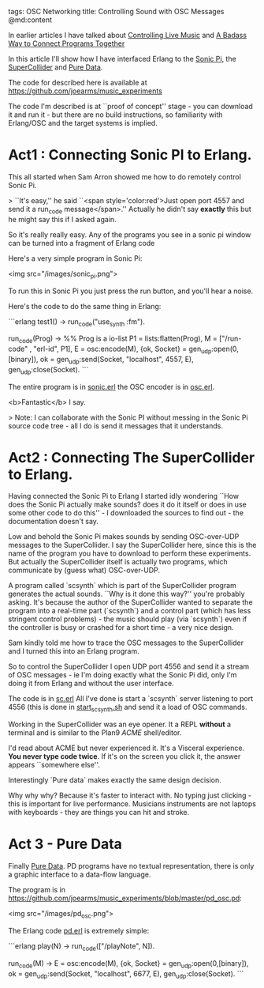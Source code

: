 tags: OSC Networking 
title: Controlling Sound with OSC Messages
@md:content

In earlier articles I have talked about [[http://joearms.github.io/2016/01/27/Controlling-Live-Music.html][Controlling Live Music]] and [[http://joearms.github.io/2016/01/28/A-Badass-Way-To-Connect-Programs-Together.html][A
Badass Way to Connect Programs Together]]


In this article I'll show how I have interfaced Erlang to the [[http://sonic-pi.net/][Sonic
Pi]], the [[http://www.audiosynth.com/][SuperCollider]] and [[https://puredata.info/][Pure Data]].

The code for described here is available at
[[https://github.com/joearms/music_experiments]]

The code I'm described is at ``proof of concept'' stage - you can
download it and run it - but there are no build instructions, so
familiarity with Erlang/OSC and the target systems is implied.

* Act1 : Connecting Sonic PI to Erlang.

This all started when Sam Arron showed me how to do remotely control
Sonic Pi.

> ``It's easy,'' he said ``<span style='color:red'>Just open port 4557 and send it
a run_code message</span>.'' Actually he didn't say *exactly* this
but he might say this if I asked again.

So it's really really easy. Any of the programs you see in a sonic pi window
can be turned into a fragment of Erlang code

Here's a very simple program in Sonic Pi:

<img src="/images/sonic_pi.png">

To run this in Sonic Pi you just press the run button, and you'll hear
a noise.

Here's the code to do the same thing in Erlang:

```erlang
test1() ->
    run_code("use_synth :fm\nplay 50\n").

run_code(Prog) ->
    %% Prog is a io-list
    P1 = lists:flatten(Prog),
    M = ["/run-code" , "erl-id", P1],
    E = osc:encode(M),
    {ok, Socket} = gen_udp:open(0,[binary]),
    ok = gen_udp:send(Socket, "localhost", 4557, E),
    gen_udp:close(Socket).
    ```

The entire program is in [[https://github.com/joearms/music_experiments/blob/master/sonic.erl][sonic.erl]] the OSC encoder is in [[https://github.com/joearms/music_experiments/blob/master/osc.erl][osc.erl]].

<b>Fantastic</b> I say.

> Note: I can collaborate with the Sonic PI without messing in the
Sonic Pi source code tree - all I do is send it messages that it understands.

* Act2 : Connecting The SuperCollider to Erlang.

Having connected the Sonic Pi to Erlang I started idly wondering
``How does the Sonic Pi actually make sounds? does it do it itself
or does in use some other code to do this'' - I downloaded the
sources to find out - the documentation doesn't say.

Low and behold the Sonic Pi makes sounds by sending OSC-over-UDP
messages to the SuperCollider. I say the SuperCollider here, since
this is the name of the program you have to download to perform these
experiments. But actually the SuperCollider itself is actually two
programs, which communicate by (guess what) OSC-over-UDP.

A program called `scsynth` which is part of the SuperCollider program
generates the actual sounds. ``Why is it done this way?'' you're probably asking.
It's because the author of the SuperCollider wanted to separate the program
into a real-time part (`scsynth`) and a control part (which has less stringent control
problems) - the music should play (via `scsynth`) even if the controller is
busy or crashed for a short time - a very nice design.

Sam kindly told me how to trace the OSC messages to the SuperCollider
and I turned this into an Erlang program.

So to control the SuperCollider I open UDP port 4556 and send it a
stream of OSC messages - ie I'm doing exactly what the Sonic Pi did,
only I'm doing it from Erlang and without the user interface.

The code is in [[https://github.com/joearms/music_experiments/blob/master/sc.erl][sc.erl]] All I've done is start a `scsynth` server
listening to port 4556 (this is done in [[https://github.com/joearms/music_experiments/blob/master/start_scsynth.sh][start_scsynth.sh]] and send it a
load of OSC commands.

Working in the SuperCollider was an eye opener. It a REPL *without* a
terminal and is similar to the Plan9 [[(https://en.wikipedia.org/wiki/Acme_%28text_editor%29][ACME]] shell/editor.

I'd read about ACME but never experienced it.  It's a Visceral
experience. **You never type code twice**. If it's on the screen you
click it, the answer appears ``somewhere else''.

Interestingly `Pure data` makes exactly the same design decision.

Why why why? Because it's faster to interact with. No typing just
clicking - this is important for live performance.  Musicians
instruments are not laptops with keyboards - they are things you can
hit and stroke.

* Act 3 - Pure Data

Finally [[https://puredata.info/][Pure Data]]. PD programs have no textual representation, there
is only a graphic interface to a data-flow language.

The program is in
https://github.com/joearms/music_experiments/blob/master/pd_osc.pd:

<img src="/images/pd_osc.png">

The Erlang code [[https://github.com/joearms/music_experiments/blob/master/pd.erl][pd.erl]] is extremely simple:

```erlang
    play(N) -> run_code(["/playNote", N]).

    run_code(M) ->
        E = osc:encode(M),
        {ok, Socket} = gen_udp:open(0,[binary]),
        ok = gen_udp:send(Socket, "localhost", 6677, E),
        gen_udp:close(Socket).
```




